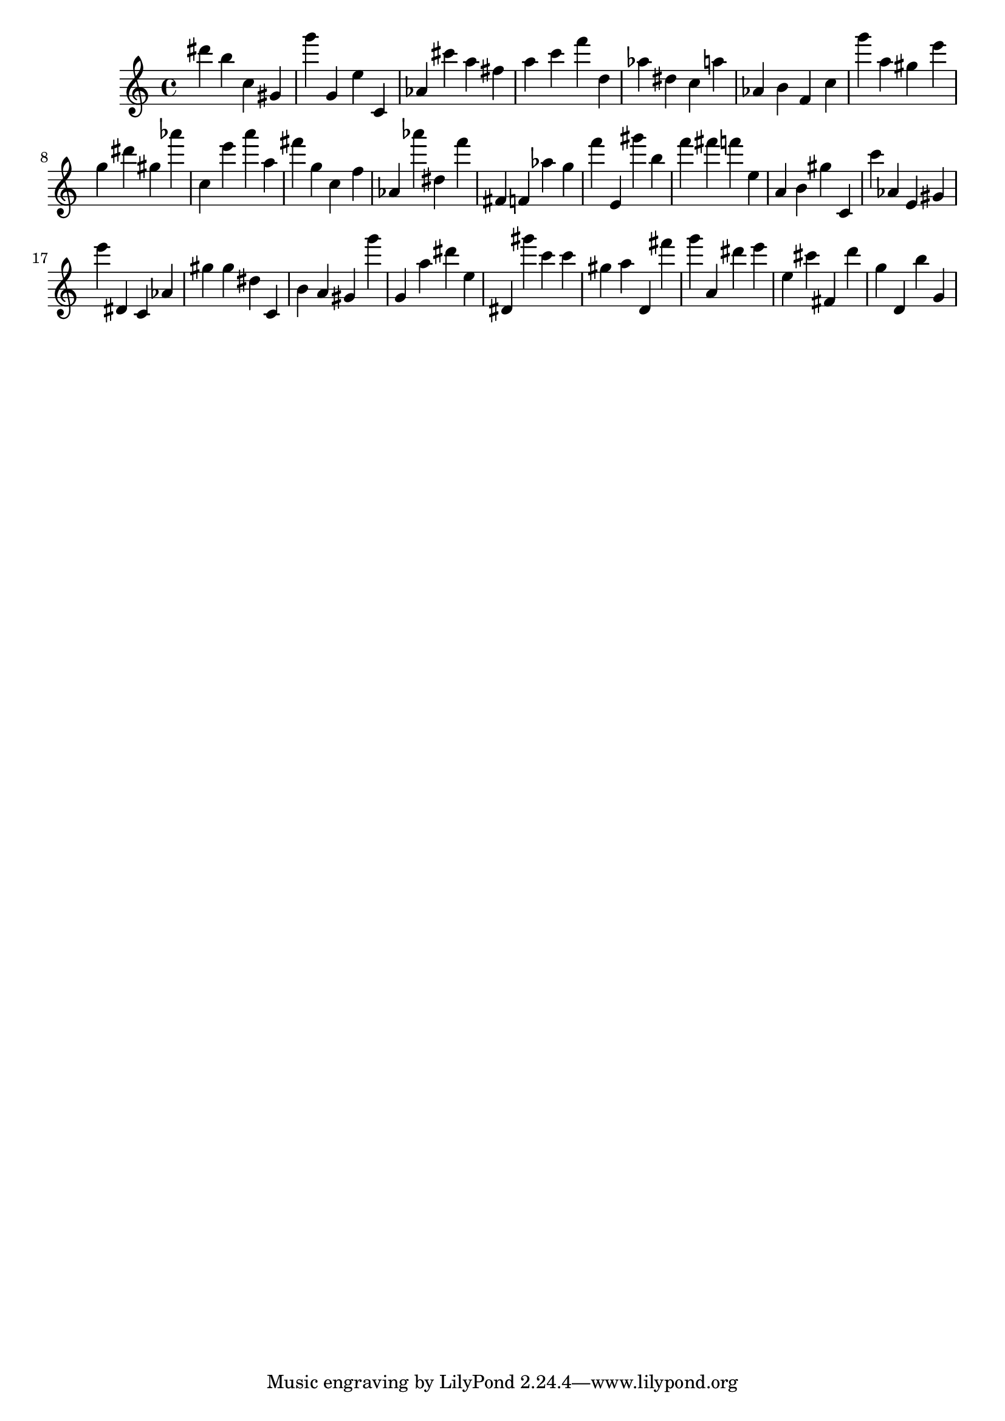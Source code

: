 \version "2.18.2"

\score {

{

\clef treble
dis''' b'' c'' gis' g''' g' e'' c' as' cis''' a'' fis'' a'' c''' f''' d'' as'' dis'' c'' a'' as' b' f' c'' g''' a'' gis'' e''' g'' dis''' gis'' as''' c'' e''' a''' a'' fis''' g'' c'' f'' as' as''' dis'' f''' fis' f' as'' g'' f''' e' gis''' b'' f''' fis''' f''' e'' a' b' gis'' c' c''' as' e' gis' e''' dis' c' as' gis'' gis'' dis'' c' b' a' gis' g''' g' a'' dis''' e'' dis' gis''' c''' c''' gis'' a'' d' fis''' g''' a' dis''' e''' e'' cis''' fis' d''' g'' d' b'' g' 
}

 \midi { }
 \layout { }
}